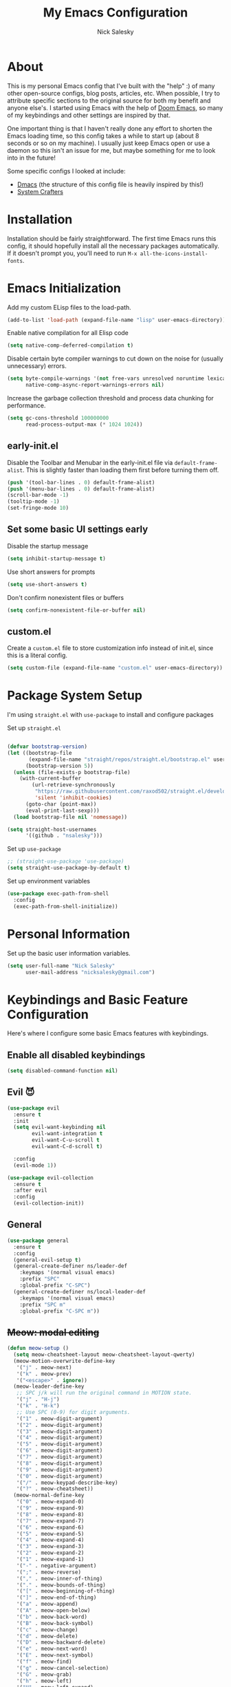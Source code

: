 #+title: My Emacs Configuration
#+author: Nick Salesky
#+PROPERTY: header-args:emacs-lisp :tangle init.el
#+STARTUP: overview

* About
This is my personal Emacs config that I've built with the "help" :) of many other open-source configs, blog posts, articles, etc. When possible, I try to attribute specific sections to the original source for both my benefit and anyone else's. I started using Emacs with the help of [[https://github.com/doomemacs/doomemacs][Doom Emacs]], so many of my keybindings and other settings are inspired by that.

One important thing is that I haven't really done any effort to shorten the Emacs loading time, so this config takes a while to start up (about 8 seconds or so on my machine). I usually just keep Emacs open or use a daemon so this isn't an issue for me, but maybe something for me to look into in the future!

Some specific configs I looked at include:

- [[https://github.com/dakra/dmacs][Dmacs]] (the structure of this config file is heavily inspired by this!)
- [[https://www.youtube.com/watch?v=SCPoF1PTZpI&t=896s][System Crafters]]

* Installation

Installation should be fairly straightforward. The first time Emacs runs this config, it should hopefully install all the necessary packages automatically. If it doesn't prompt you, you'll need to run ~M-x all-the-icons-install-fonts~.

* Emacs Initialization
Add my custom ELisp files to the load-path.
#+BEGIN_SRC emacs-lisp
(add-to-list 'load-path (expand-file-name "lisp" user-emacs-directory))
#+END_SRC 

Enable native compilation for all Elisp code
#+BEGIN_SRC emacs-lisp
(setq native-comp-deferred-compilation t)
#+END_SRC

Disable certain byte compiler warnings to cut down on the noise for (usually unnecessary) errors.

#+BEGIN_SRC emacs-lisp
(setq byte-compile-warnings '(not free-vars unresolved noruntime lexical make-local)
      native-comp-async-report-warnings-errors nil)
#+END_SRC 

Increase the garbage collection threshold and process data chunking for performance.

#+BEGIN_SRC emacs-lisp
(setq gc-cons-threshold 100000000
      read-process-output-max (* 1024 1024))
#+END_SRC 

** early-init.el
Disable the Toolbar and Menubar in the early-init.el file via ~default-frame-alist~. This is slightly faster than loading them first before turning them off.
#+BEGIN_SRC emacs-lisp :tangle early-init.el
(push '(tool-bar-lines . 0) default-frame-alist)
(push '(menu-bar-lines . 0) default-frame-alist)
(scroll-bar-mode -1)
(tooltip-mode -1)
(set-fringe-mode 10)
#+END_SRC

** Set some basic UI settings early  
Disable the startup message
#+BEGIN_SRC emacs-lisp
(setq inhibit-startup-message t)
#+END_SRC 

Use short answers for prompts
#+BEGIN_SRC emacs-lisp
(setq use-short-answers t)
#+END_SRC 

Don't confirm nonexistent files or buffers
#+BEGIN_SRC emacs-lisp
(setq confirm-nonexistent-file-or-buffer nil)
#+END_SRC 

** custom.el
Create a ~custom.el~ file to store customization info instead of init.el, since this is a literal config.

#+BEGIN_SRC emacs-lisp
(setq custom-file (expand-file-name "custom.el" user-emacs-directory))
#+END_SRC

* Package System Setup
I'm using =straight.el= with =use-package= to install and configure packages

Set up =straight.el=
#+BEGIN_SRC emacs-lisp

(defvar bootstrap-version)
(let ((bootstrap-file
       (expand-file-name "straight/repos/straight.el/bootstrap.el" user-emacs-directory))
      (bootstrap-version 5))
  (unless (file-exists-p bootstrap-file)
    (with-current-buffer
        (url-retrieve-synchronously
         "https://raw.githubusercontent.com/raxod502/straight.el/develop/install.el"
         'silent 'inhibit-cookies)
      (goto-char (point-max))
      (eval-print-last-sexp)))
  (load bootstrap-file nil 'nomessage))

(setq straight-host-usernames
      '((github . "nsalesky")))

#+END_SRC 

Set up =use-package=
#+BEGIN_SRC emacs-lisp
;; (straight-use-package 'use-package)
(setq straight-use-package-by-default t)
#+END_SRC 

Set up environment variables
#+BEGIN_SRC emacs-lisp
(use-package exec-path-from-shell
  :config
  (exec-path-from-shell-initialize))
#+END_SRC 

* Personal Information
Set up the basic user information variables.

#+BEGIN_SRC emacs-lisp
(setq user-full-name "Nick Salesky"
      user-mail-address "nicksalesky@gmail.com")
#+END_SRC 

* Keybindings and Basic Feature Configuration
Here's where I configure some basic Emacs features with keybindings.

** Enable all disabled keybindings
#+BEGIN_SRC emacs-lisp
(setq disabled-command-function nil)
#+END_SRC

** Evil 😈

#+BEGIN_SRC emacs-lisp
(use-package evil
  :ensure t
  :init
  (setq evil-want-keybinding nil
        evil-want-integration t
        evil-want-C-u-scroll t
        evil-want-C-d-scroll t)

  :config
  (evil-mode 1))

(use-package evil-collection
  :ensure t
  :after evil
  :config
  (evil-collection-init))
#+END_SRC

** General

#+BEGIN_SRC emacs-lisp
(use-package general
  :ensure t
  :config
  (general-evil-setup t)
  (general-create-definer ns/leader-def
    :keymaps '(normal visual emacs)
    :prefix "SPC"
    :global-prefix "C-SPC")
  (general-create-definer ns/local-leader-def
    :keymaps '(normal visual emacs)
    :prefix "SPC m"
    :global-prefix "C-SPC m"))
#+END_SRC

** +Meow: modal editing+

#+BEGIN_SRC emacs-lisp :tangle no
(defun meow-setup ()
  (setq meow-cheatsheet-layout meow-cheatsheet-layout-qwerty)
  (meow-motion-overwrite-define-key
   '("j" . meow-next)
   '("k" . meow-prev)
   '("<escape>" . ignore))
  (meow-leader-define-key
   ;; SPC j/k will run the original command in MOTION state.
   '("j" . "H-j")
   '("k" . "H-k")
   ;; Use SPC (0-9) for digit arguments.
   '("1" . meow-digit-argument)
   '("2" . meow-digit-argument)
   '("3" . meow-digit-argument)
   '("4" . meow-digit-argument)
   '("5" . meow-digit-argument)
   '("6" . meow-digit-argument)
   '("7" . meow-digit-argument)
   '("8" . meow-digit-argument)
   '("9" . meow-digit-argument)
   '("0" . meow-digit-argument)
   '("/" . meow-keypad-describe-key)
   '("?" . meow-cheatsheet))
  (meow-normal-define-key
   '("0" . meow-expand-0)
   '("9" . meow-expand-9)
   '("8" . meow-expand-8)
   '("7" . meow-expand-7)
   '("6" . meow-expand-6)
   '("5" . meow-expand-5)
   '("4" . meow-expand-4)
   '("3" . meow-expand-3)
   '("2" . meow-expand-2)
   '("1" . meow-expand-1)
   '("-" . negative-argument)
   '(";" . meow-reverse)
   '("," . meow-inner-of-thing)
   '("." . meow-bounds-of-thing)
   '("[" . meow-beginning-of-thing)
   '("]" . meow-end-of-thing)
   '("a" . meow-append)
   '("A" . meow-open-below)
   '("b" . meow-back-word)
   '("B" . meow-back-symbol)
   '("c" . meow-change)
   '("d" . meow-delete)
   '("D" . meow-backward-delete)
   '("e" . meow-next-word)
   '("E" . meow-next-symbol)
   '("f" . meow-find)
   '("g" . meow-cancel-selection)
   '("G" . meow-grab)
   '("h" . meow-left)
   '("H" . meow-left-expand)
   '("i" . meow-insert)
   '("I" . meow-open-above)
   '("j" . meow-next)
   '("J" . meow-next-expand)
   '("k" . meow-prev)
   '("K" . meow-prev-expand)
   '("l" . meow-right)
   '("L" . meow-right-expand)
   '("m" . meow-join)
   '("n" . meow-search)
   '("o" . meow-block)
   '("O" . meow-to-block)
   '("p" . meow-yank)
   ;; '("q" . meow-quit)
   '("Q" . meow-goto-line)
   '("r" . meow-replace)
   '("R" . meow-swap-grab)
   '("s" . meow-kill)
   '("S" . embrace-commander)
   '("t" . meow-till)
   '("u" . meow-undo)
   '("U" . meow-undo-in-selection)
   '("v" . meow-visit)
   '("w" . meow-mark-word)
   '("W" . meow-mark-symbol)
   '("x" . meow-line)
   '("X" . meow-goto-line)
   '("y" . meow-save)
   '("Y" . meow-sync-grab)
   '("z" . meow-pop-selection)
   '("'" . repeat)
   '("<escape>" . ignore)))

(use-package meow
  :config
  (meow-setup)
  (meow-global-mode 1)
  :hook
  (vterm-mode . (lambda () (meow-mode 0))))
#+END_SRC

** Embrace: surround
#+BEGIN_SRC emacs-lisp
(use-package embrace
  :straight (:type git :host github :repo "cute-jumper/embrace.el")
  ;; :bind (("C-M-s-#" . embrace-commander))
  :config
  (defun embrace-markdown-mode-hook ()
    (dolist (lst '((?* "*" . "*")
                   (?\ "\\" . "\\")
                   (?$ "$" . "$")
                   (?/ "/" . "/")))
      (embrace-add-pair (car lst) (cadr lst) (cddr lst))))
  (add-hook 'markdown-mode-hook 'embrace-markdown-mode-hook)
  (add-hook 'org-mode-hook 'embrace-org-mode-hook))
#+END_SRC

** Electric-pair-mode
Disable ~electric-pair-mode~ for a select subset of modes. 

#+BEGIN_SRC emacs-lisp
(electric-pair-mode 1)
(setq electric-pair-inhibit-predicate
      (lambda (char)
        (member major-mode '(org-mode))))
#+END_SRC

** Disable ESC ESC ESC

#+BEGIN_SRC emacs-lisp
(global-unset-key (kbd "ESC ESC"))
#+END_SRC

** Replace selected text
Enable =delete-selection-mode= so that if there is a marked region, typing in text replaces it

#+BEGIN_SRC emacs-lisp
(delete-selection-mode 1)
#+END_SRC

** Indentation: spaces, not tabs!
Set up the indentation behavior. I took this basic configuration from [[https://dougie.io/emacs/indentation/]]

#+begin_src emacs-lisp

;; Set the default tab settings
(setq-default tab-width 4)
(setq-default indent-tabs-mode nil)
(setq-default c-basic-offset 4)
(setq-default python-indent-offset 4)

;; Make the backspace properly erase the whole tab instead of removing
;; 1 space at a time
(setq backward-delete-char-untabify-method 'hungry)

#+end_src

** Files
Keybindings for working with files.

#+BEGIN_SRC emacs-lisp

;; Keep track of recently-opened files
(recentf-mode 1)
(setq recentf-max-menu-items 25)
(setq recentf-max-saved-items 25)
(global-set-key (kbd "C-x C-r") 'consult-recent-file)

(ns/leader-def
  "." '(find-file :which-key "find file")
  "f" '(:ignore t :which-key "files")
  "fs" '(find-file :which-key "find file")
  "fr" '(consult-recent-file :which-key "find recent file"))
#+END_SRC

** Buffers
#+BEGIN_SRC emacs-lisp
(ns/leader-def
  "," '(consult-buffer :which-key "select buffer")
  "b" '(:ignore t :which-key "buffers")
  "bb" '(consult-buffer :which-key "select buffer"))
#+END_SRC

** Windows
Keybindings for operating windows.

#+BEGIN_SRC emacs-lisp
(use-package ace-window
  :bind ("M-o" . ace-window))
#+END_SRC

** Eval
#+BEGIN_SRC emacs-lisp
(ns/leader-def
  "e" '(:ignore t :which-key "eval")
  "el" '(eval-last-sexp :which-key "eval last sexpr")
  "ed" '(eval-defun :which-key "eval defun")
  "e:" '(eval-expression :which-key "eval expression"))
#+END_SRC

** Dumb-jump

#+BEGIN_SRC emacs-lisp
(use-package hydra)

(use-package dumb-jump
  :config
  (defhydra dumb-jump-hydra (:color blue :columns 3)
    "Dumb Jump"
    ("j" dumb-jump-go "Go")
    ("o" dumb-jump-go-other-window "Other window")
    ("e" dumb-jump-go-prefer-external "Go external")
    ("x" dumb-jump-go-prefer-external-other-window "Go external other window")
    ("i" dumb-jump-go-prompt "Prompt")
    ("l" dumb-jump-quick-look "Quick look")
    ("b" dumb-jump-back "Back"))
  (keymap-global-set "M-g j" 'dumb-jump-hydra/body))
#+END_SRC

* Configure builtin/core Emacs packages
** Saveplace: Remember your location in a file
#+BEGIN_SRC emacs-lisp

(use-package saveplace
  :unless noninteractive
  :config
  (setq save-place-limit 1000)
  (save-place-mode))

#+END_SRC 

** Savehist: Keep track of minibuffer history
#+BEGIN_SRC emacs-lisp

(use-package savehist
  :unless noninteractive
  :defer 1
  :config
  (setq savehist-additional-variables '(compile-command kill-ring regexp-search-ring))
  (savehist-mode 1))

#+END_SRC 

#+RESULTS:

** Time
#+BEGIN_SRC emacs-lisp

;; (use-package time
;;   :defer t
;;   :config
;;   (setq display-time-24hr-format nil))

;; TODO look into displaying the current time in the modeline


#+END_SRC 

** Global-auto-revert-mode
Auto-revert all buffers by default

#+BEGIN_SRC emacs-lisp
(global-auto-revert-mode 1)
#+END_SRC

** Backup and auto-save files
Put all backup and auto-save files in subfolders of the Emacs directory instead of littering the filesystem with them, including for Tramp sessions.
I got the basic code for this from [[https://emacs.stackexchange.com/questions/33/put-all-backups-into-one-backup-folder]]

#+BEGIN_SRC emacs-lisp
(let ((backup-dir (concat user-emacs-directory "backups"))
      (auto-saves-dir (concat user-emacs-directory "auto-saves")))
  (dolist (dir (list backup-dir auto-saves-dir))
    (when (not (file-directory-p dir))
      (make-directory dir t)))
  (setq backup-directory-alist `(("." . ,backup-dir))
        auto-save-file-name-transforms `((".*" ,auto-saves-dir t))
        tramp-backup-directory-alist `((".*" . ,backup-dir))
        tramp-auto-save-directory auto-saves-dir))

(setq backup-by-copying t   ; Don't delink hardlinks
      delete-old-versions t ; Clean up the backups
      version-control t     ; Use version numbers on backups
      kept-new-versions 2   ; Keep some new versions of backups
      kept-old-versions 1)  ; Keep some old backups too

(setq backup-directory-alist
      `(("." . ,(concat user-emacs-directory "backups/"))))
#+END_SRC

** +Emacs-async: Run asynchronous processes+
#+BEGIN_SRC emacs-lisp :tangle no
(use-package async)
#+END_SRC

** Winner-mode: undo/redo window configuration changes
| Command     | Keybinding | Description                               |
|-------------+------------+-------------------------------------------|
| ~winner-undo~ | C-c left   | Undo the most recent window config change |
| ~winner-redo~ | C-c right  | Redo the most recent window config change |

#+BEGIN_SRC emacs-lisp
(winner-mode 1)
#+END_SRC

* UI
Set up all the fancy user-interface elements to make Emacs look nice.

** Basic Emacs appearance settings
Set the window title to display the current file and major mode.

#+BEGIN_SRC emacs-lisp
;; (setq-default frame-title-format '("%b [%m]"))
(setq-default frame-title-format '("GNU Emacs"))
#+END_SRC 


Enable global visual line mode to wrap lines properly.

#+BEGIN_SRC emacs-lisp
(global-visual-line-mode 1)
#+END_SRC 

Enable line numbers globally for most modes, except the ones explicitly disabled.

#+BEGIN_SRC emacs-lisp

;; Enable line numbers
(column-number-mode)
;; (global-display-line-numbers-mode t)

;; Disable line numbers for some modes
(dolist (mode
         '(prog-mode-hook
           markdown-mode-hook
        ))
(add-hook mode (lambda () (display-line-numbers-mode 1))))

#+END_SRC 

** Diminish: keeping the modeline uncluttered
#+BEGIN_SRC emacs-lisp
(use-package diminish
  :init
  (diminish 'buffer-face-mode)
  (diminish 'visual-line-mode)
  (diminish 'abbrev))
#+END_SRC 

** Fonts
Set up the fonts for text rendering, pretty self explanatory :)

Here are my current font settings
#+BEGIN_SRC emacs-lisp
(defvar ns/default-font "JetBrainsMono Nerd Font"
  "My custom default font choice.")

(defvar ns/fixed-pitch-font "JetBrainsMono Nerd Font"
  "My custom fixed pitch font choice.")

(defvar ns/variable-pitch-font "JetBrainsMono Nerd Font"
  "My custom variable pitch font choice.")

(custom-set-faces
 `(default ((t (:family ,ns/default-font :slant normal :weight regular :height 120 :width normal :foundry "JB  "))))
 `(fixed-pitch ((t (:family ,ns/fixed-pitch-font :height 120))))
 `(variable-pitch ((t (:family ,ns/variable-pitch-font)))))
#+END_SRC  

Also install helpful icons useful for a ton of packages to add more visual detail. *NOTE* you'll have to run ~M-x all-the-icons-install-fonts~ in order to, well, install the fonts!

#+BEGIN_SRC emacs-lisp
(use-package all-the-icons)
#+END_SRC 

** Theme
Give Emacs a nice color scheme! Other themes that I like include:
- doom-palenight
- doom-shades-of-purple
- doom-flatwhite
- doom-tomorrow-day
- mindre-theme

#+BEGIN_SRC emacs-lisp
(use-package doom-themes
  :config
  (load-theme 'doom-moonlight t))

(use-package ef-themes
  :config
  (setq ef-themes-headings ; read the manual's entry or the doc string
      '((0 . (variable-pitch light 1.9))
        (1 . (variable-pitch light 1.8))
        (2 . (variable-pitch regular 1.7))
        (3 . (variable-pitch regular 1.6))
        (4 . (variable-pitch regular 1.5))
        (5 . (variable-pitch 1.4)) ; absence of weight means `bold'
        (6 . (variable-pitch 1.3))
        (7 . (variable-pitch 1.2))
        (t . (variable-pitch 1.1))))
  (setq ef-themes-to-toggle '(ef-summer ef-cherie)
        ef-themes-mixed-fonts t
        ef-themes-variable-pitch-ui t))
  
  ;; (ef-themes-select 'ef-summer))

(use-package modus-themes)
  ;; :init
  ;; (setq modus-themes-mode-line '(moody)))
  ;; :config
  ;; (load-theme 'modus-vivendi t))

#+END_SRC

** Modeline
I use ~doom-modeline~ to manage my modeline.

#+BEGIN_SRC emacs-lisp
(use-package doom-modeline
  :init
  (setq doom-modeline-height 35
        doom-modeline-support-imenu t)
  (doom-modeline-mode 1))

;; (use-package moody
;;   :custom
;;   (x-underline-at-descent-line t)
;;   :config
;;   (moody-replace-mode-line-buffer-identification)
;;   (moody-replace-vc-mode)
;;   (moody-replace-eldoc-minibuffer-message-function))
#+END_SRC 

** Dashboard
I like having a nice dashboard when Emacs loads in order to remember what I was last working on and (eventually!) view my ~org-agenda~ for the day. Maybe one day I'll revert to just a scratch buffer like others, but I'm sticking with this for now!

#+BEGIN_SRC emacs-lisp

;; Necessary for dashboard in order to get nice seperators between sections
(use-package page-break-lines)

(use-package dashboard
    :custom
    (dashboard-image-banner-max-width 256)
    (dashboard-startup-banner (expand-file-name "emacs.png" user-emacs-directory))
    (dashboard-center-content t)
    (dashboard-set-heading-icons t)
    (dashboard-set-file-icons t)
    (dashboard-projects-backend 'project-el)
    ;; (dashboard-projects-switch-function 'projectile-persp-switch-project)
    (dashboard-items '((recents . 5)
                          (projects . 5)
                          (agenda . 5)))
    (initial-buffer-choice (lambda () (get-buffer-create "*dashboard*")))
    ;; :hook (after-init-hook . dashboard-refresh-buffer)
    :config
    (dashboard-setup-startup-hook))

#+END_SRC

** Smooth Scrolling
Make Emacs scroll more consistently with a small margin at the bottom.

#+BEGIN_SRC emacs-lisp

(pixel-scroll-mode)
(setq scroll-margin 5)

#+END_SRC 

** Helpful
Make the Emacs help pages more "helpful".

#+begin_src emacs-lisp
(use-package helpful
  :bind
  (("C-h f" . helpful-callable)
   ("C-h v" . helpful-variable)
   ("C-h k" . helpful-key)))
#+end_src

** Hl-todo: Highlight and navigate TODO keywords

#+BEGIN_SRC emacs-lisp
(use-package hl-todo
  :config
  (global-hl-todo-mode))
#+END_SRC

** Transparent Frame
Creates a handy little function to toggle a semi-transparent window frame either for aeshetics or to view another window underneath Emacs.

#+BEGIN_SRC emacs-lisp
(defun ns/toggle-window-transparency ()
  "Toggle transparency."
  (interactive)
  (let ((alpha-transparency 90))
    (if (equal alpha-transparency (frame-parameter nil 'alpha-background))
        (set-frame-parameter nil 'alpha-background 100)
      (set-frame-parameter nil 'alpha-background alpha-transparency))))

;; Make the frame transparent when launched
;; (ns/toggle-window-transparency)
#+END_SRC

** Discover.el

#+BEGIN_SRC emacs-lisp
(use-package discover)
#+END_SRC

* Minibuffer
Sets up minibuffer completion with Vertico.

** Vertico
#+BEGIN_SRC emacs-lisp
(use-package vertico
  :init
  (vertico-mode))
#+END_SRC 

** Consult: add helpful functions with completion

#+BEGIN_SRC emacs-lisp
(use-package consult
  :bind
  (;; C-c bindings
   ("C-c h" . consult-history)
   ("C-c m" . consult-mode-command)
   ("C-c k" . consult-kmacro)
   ; M-g bindings
   ("M-g g" . consult-goto-line)
   ("M-g M-g" . consult-goto-line)

   ; Buffers
   ("C-x b" . consult-buffer)
   ("C-x 4 b" . consult-buffer-otther-window)
   ("C-x p b" . consult-project-buffer)

   ; Random
   ("C-x r b" . consult-bookmark)
   ("M-y" . consult-yank-pop)

   ; Special search bindings
   ("C-c q" . consult-line)
   ("C-c w" . consult-ripgrep)
   
   ; M-s bindings (search-map)
   ("M-s d" . consult-find)
   ("M-s r" . consult-ripgrep)
   ("M-s l" . consult-line)
   ("M-s L" . consult-line-multi)
   ("M-s k" . consult-keep-lines)
   ("M-s u" . consult-focus-lines)

   ; Isearch integration
   ("M-s e" . consult-isearch-history)
   :map isearch-mode-map
   ("M-e" . consult-isearch-history)
   ("M-s e" . consult-isearch-history)
   ("M-s l" . consult-line)
   ("M-s L" . consult-line-multi)

   ; Minibuffer history
   :map minibuffer-local-map
   ("M-s" . consult-history)
   ("M-r" . consult-history))

  :general
  (ns/leader-def
    "s" '(:ignore t :which-key "search")
    "sr" '(consult-ripgrep :which-key "ripgrep")
    "sl" '(consult-line :which-key "line search"))

  :init
  (setq consult-narrow-key (kbd "<"))

  ;; Projectile
  ;; (autoload 'projectile-project-root "projectile")
  ;; (setq consult-project-function (lambda (_) (projectile-project-root)))

  ;; Project.el
  (setq consult-project-function #'consult--default-project-function))
#+END_SRC 

** Orderless: match the different parts of completion candidates

#+BEGIN_SRC emacs-lisp

(use-package orderless
  :custom
  (completion-styles '(orderless basic))
  (completion-category-overrides '(
                                   (file (styles basic partial-completion))
                                   (eglot (styles orderless)))))

#+END_SRC 

** Marginalia: decorate minibuffer completion candidates

#+BEGIN_SRC emacs-lisp
(use-package marginalia
  :bind
  (:map minibuffer-local-map
        ("M-A" . marginalia-cycle))
  :custom
  (marginalia-align 'right)
  :init
  (marginalia-mode)
  :config
  (setq marginalia-command-categories
        (append '((projectile-find-file . project-file)
                  (projectile-find-dir . project-file)
                  (projectile-switch-project . file))
                marginalia-command-categories)))
#+END_SRC

** All-the-icons-completion: add icons to completion candidates

#+BEGIN_SRC emacs-lisp

(use-package all-the-icons-completion
  :after (marginalia all-the-icons)
  :hook (marginalia-mode . all-the-icons-completion-marginalia-setup)
  :init
  (all-the-icons-completion-mode))

#+END_SRC 

** Embark

#+BEGIN_SRC emacs-lisp

(use-package embark
  ;; TODO: set up bindings for embark-act and embark-dwim
  :bind
  (("C-." . embark-act)
   ("M-." . embark-dwim))

  :config

  ;; Hide the mode line for Embark buffers
  (add-to-list 'display-buffer-alist
               '("\\`\\*Embark Collect \\(Live\\|Completions\\)\\*"
                 nil
                 (window-parameters (mode-line-format . none)))))

(use-package embark-consult
  :after (embark consult)
  :demand t
  :hook
  (embark-collect-mode . consult-preview-at-point-mode))

#+END_SRC 

* Editor
** Aggressive-indent: Always keep code properly indented
#+BEGIN_SRC emacs-lisp

(use-package aggressive-indent
  :hook
  (emacs-lisp-mode-hook . aggressive-indent-mode))

#+END_SRC 

** Rainbow-delimiters: Different color for each parenthesis level

Give parenthases rainbow coloring depending on their nested level in all programming modes.

#+BEGIN_SRC emacs-lisp
(use-package rainbow-delimiters
    :hook (prog-mode . rainbow-delimiters-mode))
#+END_SRC 

** YASnippet: Create common snippets
Add various templates to Emacs.

#+BEGIN_SRC emacs-lisp
(use-package yasnippet
  :diminish yas-minor-mode
  :config
  (yas-global-mode))
#+END_SRC

** Which-key: List commands for current prefix
#+begin_src emacs-lisp
(use-package which-key
  :init (which-key-mode)
  :diminish which-key-mode
  :config
  (setq which-key-idle-delay 0.3))
#+end_src

** Olivetti: Centered document editing

#+BEGIN_SRC emacs-lisp
(use-package olivetti
  :custom
  (olivetti-body-width 110)
  (olivetti-style t))
  ;; :hook
  ;; (org-mode . olivetti-mode))
#+END_SRC

** Iedit: Simple multi-cursor editing

#+BEGIN_SRC emacs-lisp
(use-package iedit
  :bind
  ("C-;" . iedit-mode))
#+END_SRC

** TRAMP: Edit remote files

#+BEGIN_SRC emacs-lisp
(setq tramp-default-method "ssh") ;; Use SSH by default for remote files
#+END_SRC

** expand-region
#+BEGIN_SRC emacs-lisp
(use-package expand-region
  :bind
  ("C-=" . er/expand-region))
#+END_SRC

** mwim
#+BEGIN_SRC emacs-lisp
(use-package mwim
  :bind
  ("C-a" . mwim-beginning)
  ("C-e" . mwim-end))
#+END_SRC

* Email
** +Basic configuration+
Taken from [[https://firminmartin.com/en/posts/2020/10/read_email_in_emacs_with_notmuch/]]

#+BEGIN_SRC emacs-lisp :tangle no
(setq mail-user-agent 'message-user-agent
      user-mail-address "nicksalesky@gmail.com"
      user-full-name "Nicholas Salesky"
      )
#+END_SRC

** +smtpmail-multi+
#+BEGIN_SRC emacs-lisp :tangle no
(use-package smtpmail-multi
  :config
  (setq smtpmail-multi-accounts
        '((gmail-main . ("nicksalesky@gmail.com" "smtp.gmail.com" 587 "nicksalesky@gmail.com" nil nil nil nil))))

  (setq smtpmail-multi-associations
        '(("nicksalesky@gmail.com" gmail-main)))

  (setq smtpmail-multi-default-account 'gmail-main)
  (setq message-send-mail-function 'smtpmail-multi-send-it)

  (setq smtpmail-debug-info t)
  (setq smtpmail-debug-verbose t)

  (when (>= emacs-major-version 25)
    (setq smtpmail-local-domain (car (split-string (shell-command-to-string "hostname -f"))))))
#+END_SRC 

** +notmuch-el+
#+BEGIN_SRC emacs-lisp :tangle no
(use-package notmuch
  :bind
  ("C-c b" . notmuch)
  :hook
  (notmuch-show . variable-pitch-mode)
  :custom
  (notmuch-search-oldest-first nil)
  (notmuch-kill-buffer-on-exit t))
#+END_SRC

** +auth-source-pass+
Make Emacs read credentials through ~pass~

#+BEGIN_SRC emacs-lisp :tangle no
(use-package auth-source-pass
  :diminish t
  :config
  (auth-source-pass-enable))
#+END_SRC 

* Spell checker
** +Flyspell+
#+BEGIN_SRC emacs-lisp :tangle no
(use-package flyspell
  :hook ((prog-mode . flyspell-prog-mode)
        ((org-mode markdown-mode) . flyspell-mode)))
#+END_SRC 

** +Flyspell-correct: Show list of correct spelling suggestions+

#+BEGIN_SRC emacs-lisp :tangle no
(use-package flyspell-correct
  :after (flyspell)
  :bind
  (:map flyspell-mode-map
        ("C-;" . flyspell-correct-wrapper)))
#+END_SRC 

* Project Management
Tools to distinguish projects and quickly navigate inside projects and between them.

** Dired

#+BEGIN_SRC emacs-lisp
(use-package dired
  :straight nil
  :custom
  (dired-kill-when-opening-new-dired-buffer t))
#+END_SRC

** Bufler.el: a butler for your buffers

#+BEGIN_SRC emacs-lisp
(use-package bufler
  :init
  (bufler-mode))
#+END_SRC

** +Projectile+
#+begin_src emacs-lisp :tangle no
(use-package projectile
  :diminish projectile-mode
  :config (projectile-mode)
  ;; :custom ((projectile-completion-system 'ivy))
  :bind-keymap
  ("C-c p" . projectile-command-map)
  :init
  ;(when (file-directory-p "~/Documents")
    ;(setq projectile-project-search-path '("~/Documents")))
  (setq projectile-switch-project-action #'magit-status
        projectile-completion-system 'default))

;; (use-package consult-projectile)

(use-package ripgrep)
#+end_src

** Tab-bar-mode

#+BEGIN_SRC emacs-lisp
(use-package tab-bar
  :straight nil
  :init
  (tab-bar-mode)
  :custom
  (tab-bar-show nil))
#+END_SRC 

* Version Control
** Magit
#+begin_src emacs-lisp
(use-package magit)
#+end_src

** Forge: issue GitHub pull requests and more

#+BEGIN_SRC emacs-lisp
;; (use-package forge
;;   :after magit)
;; TODO set up personal access token personal to work with pull requests from Emacs  :after magit)
#+END_SRC  

* Org Mode
** Basic config
The very basics for Org-mode, setting up fonts and basic visual features.

#+begin_src emacs-lisp

(defun ns/org-mode-setup ()
  (org-indent-mode)
  (diminish 'org-indent-mode)
  (variable-pitch-mode 1)
  (visual-line-mode 1))

;; Org Mode
(use-package org
  :straight (:type built-in)
  :bind
  ("C-c l" . org-store-link)
  :hook (org-mode . ns/org-mode-setup)
  :config
  :custom
  (org-ellipsis "…")
  (org-pretty-entities t)
  (org-pretty-entities-include-sub-superscripts nil)
  (org-hide-emphasis-markers t)

  (org-use-property-inheritance t)

  (org-directory "~/Documents/notes")
  (org-default-notes-file "~/Documents/notes/notes.org")

  (org-src-tab-acts-natively t)
  (org-src-preserve-indentation t)

  :general
  (:keymaps 'org-mode-map :states '(normal emacs visual)
    "SPC m t" '(org-babel-tangle :which-key "Tangle current file")))
  

#+end_src

** Org-appear: auto-reveal emphasis markers at point

#+BEGIN_SRC emacs-lisp
(use-package org-appear
  :straight (org-appear :type git :host github :repo "awth13/org-appear")
  :hook (org-mode . org-appear-mode))
#+END_SRC 

** Configure Babel
#+begin_src emacs-lisp
(org-babel-do-load-languages 'org-babel-load-languages
    '((emacs-lisp . t)
      (python . t)
      (clojure . t)
      (C . t)
      ;; (cpp . t)
      (shell . t)
      (eshell . t)
      (java . t)
      (js . t)
      (ruby . t)
      (sql . t)))

(setq org-confirm-babel-evaluate nil)
#+end_src

** Org-agenda and org-capture
Here's where I set up my agenda system. I like to keep an inbox file where I can quickly capture new items without thinking about them and then organize them into my main agenda file later when I have time. My agenda system was directly inspired by [[https://www.labri.fr/perso/nrougier/GTD/index.html][nrougier]] and https://daryl.wakatara.com/emacs-gtd-flow-evolved

*** Basic agenda settings
#+BEGIN_SRC emacs-lisp
(setq
 org-agenda-files (directory-files-recursively "~/Documents/notes/" "\\.org$")

 org-agenda-todo-ignore-scheduled 'all
 org-agenda-todo-ignore-deadlines 'all
 org-agenda-todo-ignore-with-date 'all
 org-agenda-tags-todo-honor-ignore-options t

 org-todo-keywords '((sequence "TODO(t)" "WIP(w!)" "HOLD(h!)" "|" "DONE(d!)" "KILL(k!)"))

 org-log-done 'time    ; log the time when a task is *DONE*
 org-log-reschedule 'time
 org-log-redeadline 'time

 org-agenda-deadline-leaders '("DUE:       " "In %3d d.: " "%2d d. ago: ")
 org-agenda-scheduled-leaders '("DO:       " "Sched. %2dx: ")

 org-agenda-sticky t
 org-agenda-dim-blocked-tasks nil
 org-agenda-time-grid (quote
                       ((daily today remove-match)
                        (800 1200 1600 2000)
                        "......" "----------------")))
      
      ;org-agenda-hide-tags-regexp "."     ; hide all tags in the agenda

(add-to-list 'org-tags-exclude-from-inheritance "project")
(add-to-list 'org-tags-exclude-from-inheritance "rez")
#+END_SRC 

*** Agenda Views
~TODO~: Need to find a better way to organize this into the ~org-agenda~ section even though it depends on ~org-roam~.

#+BEGIN_SRC emacs-lisp
;; (require 'cl)
(defun cmp-date-property-stamp (prop)
  "Compare two `org-mode' agenda entries, `A' and `B', by some date property.
If a is before b, return -1. If a is after b, return 1. If they
are equal return nil."
  (lexical-let ((prop prop))
	#'(lambda (a b)

		(let* ((a-pos (get-text-property 0 'org-marker a))
			   (b-pos (get-text-property 0 'org-marker b))
			   (a-date (or (org-entry-get a-pos prop)
						   (format "<%s>" (org-read-date t nil "now"))))
			   (b-date (or (org-entry-get b-pos prop)
						   (format "<%s>" (org-read-date t nil "now"))))
			   (cmp (compare-strings a-date nil nil b-date nil nil))
			   )
		  (if (eq cmp t) nil (signum cmp))
		  ))))

(with-eval-after-load "org-roam"
  ;; Got this from https://d12frosted.io/posts/2021-01-16-task-management-with-roam-vol5.html
  (defun ns/org-roam-files-by-tag (tag)
    "Finds the org roam files with the given TAG."
    (seq-uniq
     (seq-map
      #'car
      (org-roam-db-query
       [:select [nodes:file]
                :from tags
                :left-join nodes
                :on (= tags:node_id nodes:id)
                :where (= tag $s1)]
       tag))))

  (setq org-agenda-custom-commands
        '(
          ("r" "Resonance Cal" tags "Type={.}"
	       ((org-agenda-files (ns/org-roam-files-by-tag "rez"))
	        (org-overriding-columns-format
		     "%35Item %Type %Start %Fin %Rating")
	        (org-agenda-cmp-user-defined
		     (cmp-date-property-stamp "Start"))
	        (org-agenda-sorting-strategy
		     '(user-defined-down))
            (org-agenda-overriding-header "C-u r to re-run Type={.}")
            (org-agenda-mode-hook
	         (lambda ()
	           (visual-line-mode -1)
	           (setq truncate-lines 1)
	           (setq display-line-numbers-offset -1)
	           (display-line-numbers-mode 1)))
	        (org-agenda-view-columns-initially t)))
          ("u" "Super view"
           ((agenda "" ((org-agenda-span 'day)
                        (org-agenda-overriding-header "Time-Sensitive")
                        (org-super-agenda-groups
                         '(
                           (:discard (:todo ("DONE")))
                           (:name "Today"
                                  :tag ("bday" "ann" "hols" "cal" "today")
                                  :scheduled today
                                  :time-grid t
                                  ;; :todo ("WIP" "TODO")
                                  :order 0)
                           ;; (:name "Due Today"
                           ;;        :deadline today
                           ;;        :order 2)
                           ;; (:name "Overdue"
                           ;;        :deadline past)
                           ;; (:name "Reschedule"
                           ;;        :scheduled past)
                           (:name "Personal"
                                  :tag "perso")
                           (:name "School"
                                  :tag "school")
                           (:name "Work"
                                  :tag "work")))))
                           ;; (:name "Due Soon"
                           ;;        :deadline future
                           ;;        :scheduled future)
                           ;; ))))
            (tags
             (concat "w" (format-time-string "%V"))
             ((org-agenda-overriding-header
               (concat "Todos Week " (format-time-string "%V")))
              (org-super-agenda-groups
               '(
                 (:discard (:deadline t))
                 (:discard (:scheduled t))
                 (:discard (:todo ("DONE")))
                 (:name "Someday" :tag "someday")
                 (:name "Personal"
                        :and (:tag "perso" :not (:tag "someday")))
                 (:name "School"
                        :and (:tag "school" :not (:tag "someday")))
                 (:name "Work"
                        :and (:tag "work" :not (:tag "someday")))
                 ))))))
          ("t" "Todo View"
           (
            (todo "" ((org-agenda-overriding-header "")
                      (org-super-agenda-groups
                       '(
                         (:auto-category t :order 9)
                         )))))))))
#+END_SRC

*** org-super-agenda

#+BEGIN_SRC emacs-lisp 
(use-package org-super-agenda
  :after org-agenda
  :init
  ;; (setq org-agenda-skip-scheduled-if-done t
  ;;       org-agenda-skip-deadline-if-done t
  ;;       org-agenda-include-deadlines t
  ;;       org-agenda-block-separator nil
  ;;       org-agenda-compact-blocks t
  ;;       org-agenda-start-day nil
  ;;       org-agenda-span 1
  ;;       org-agenda-start-on-weekday nil)
  :config
  (org-super-agenda-mode))

#+END_SRC 
 
*** Keybindings
Define a keybinding for =org-capture= and opening up the =org-agenda=

#+BEGIN_SRC emacs-lisp
(keymap-global-set "C-c c" 'org-capture)
(keymap-global-set "C-c a" 'org-agenda)
#+END_SRC

Since the list of ~org-agenda-files~ is initialized statically when Emacs restarts, tasks added to a new org roam dailies file might not show up in the current session unless they're manually added in.

#+BEGIN_SRC emacs-lisp
(defun ns/org-agenda-reload-files ()
  (interactive)
  (message "Reloading agenda files")
  (setq org-agenda-files (directory-files-recursively "~/Documents/notes/" "\\.org$")))

(keymap-global-set "C-c r" 'ns/org-agenda-reload-files)
#+END_SRC

** Org-present

#+BEGIN_SRC emacs-lisp

(defun ns/org-present-begin ()
  (setq-local ns/olivetti-mode-enabled (bound-and-true-p olivetti-mode)) ;; remember if olivetti was already enabled or not
  (olivetti-mode 1)                                                      ;; enable olivetti-mode regardless

  ;; Tweak the font sizes
  (setq-local face-remapping-alist '((default (:height 1.5) variable-pitch)
                                     (header-line (:height 4.0) variable-pitch)
                                     (org-document-title (:height 1.75) org-document-title)
                                     (org-code (:height 1.55) org-code)
                                     (org-verbatim (:height 1.55) org-verbatim)
                                     (org-block (:height 1.25) org-block)
                                     (org-block-begin-line (:height 0.7) org-block)))

  ;; Set a blank header line string to create some blank space at the top
  (setq-local header-line-format " ")

  (message "Starting presentation. Good luck!"))

(defun ns/org-present-end ()
  (unless (symbol-value 'ns/olivetti-mode-enabled)
    (olivetti-mode 0))                                                   ;; disable olivetti-mode only if it wasn't open before the presentation

  ;; Reset the font customizations
  (setq-local face-remapping-alist '((default variable-pitch default)))

  ;; Reset the header line back to nothing
  (setq-local header-line-format nil)

  (message "Ending presentation. Nice job!"))

(use-package org-present
  :config
  (add-hook 'org-present-mode-hook 'ns/org-present-begin)
  (add-hook 'org-present-mode-quit-hook 'ns/org-present-end))

#+END_SRC 

** +Org-modern+
Give Org-mode documents some extra visual polish.

#+BEGIN_SRC emacs-lisp :tangle no

;; (use-package org-modern
;;   :config
;;   (global-org-modern-mode))
;;     :config
;;     (add-hook 'org-mode-hook #'org-modern-mode)
;;     (add-hook 'org-agenda-finalize #'org-modern-agenda))

#+END_SRC

* Note Taking
** Org-roam

#+BEGIN_SRC emacs-lisp
(use-package emacsql-sqlite-builtin)

(use-package org-roam
  :diminish
  :bind
  (:prefix-map ns/notes-prefix-map
               :prefix "C-c n"
               ("l" . org-roam-buffer-toggle)
               ("f" . org-roam-node-find)
               ("g" . org-roam-graph)
               ("i" . org-roam-node-insert)
               ("c" . org-roam-capture)
               ;; Dailies
               ("d" . org-roam-dailies-goto-today)
               ("j" . org-roam-dailies-capture-today))
  :custom
  (org-roam-directory (file-truename "~/Documents/notes/"))
  (org-roam-file-extensions '("org" "md"))
  (org-roam-dailies-directory "logs")
  (org-roam-database-connector 'sqlite-builtin)
  (org-roam-capture-templates
   '(("d" "default" plain (file "~/Documents/notes/capture-templates/default.org")
      :target (file "${slug}.org")
      :unnarrowed t)
     ("r" "Rez" plain (file "~/Documents/notes/capture-templates/rez.org")
      :target (file "${slug}.org")
      :unnarrowed t)
     ("p" "Project" plain (file "~/Documents/notes/capture-templates/project.org")
      :target (file "${slug}.org")
      :unnarrowed t)
     ("7" "Weekly" plain (file "~/Documents/notes/capture-templates/weekly.org")
      :target (file "logs/${slug}.org")
      :unnarrowed t)))
  (org-roam-dailies-capture-templates
      '(("d" "default" plain
         (file "~/Documents/notes/capture-templates/daily.org")
         :target (file "%<%Y-%m-%d>.org"))))
  :init
  (setq org-roam-v2-ack t)
  :config
  (setq org-roam-node-display-template (concat "${title:*} " (propertize "${tags:10}" 'face 'org-tag)))
  (org-roam-db-autosync-enable))
(require 'org-roam) ;; Force org-roam to load
#+END_SRC

** consult-org-roam
#+BEGIN_SRC emacs-lisp
(use-package consult-org-roam
  :diminish
  :after org-roam
  :init
  (require 'consult-org-roam)
  (consult-org-roam-mode 1)
  :custom
  (consult-org-roam-grep-func #'consult-ripgrep)
  (consult-org-roam-buffer-narrow-key ?r)
  (consult-org-roam-buffer-after-buffers nil)
  :config
  ;; Eventually suppress previewing for certain functions
  (consult-customize
   consult-org-roam-forward-links
   :preview-key (kbd "M-."))
  :bind
  ;; Define some convenient keybindings as an addition
  ("C-c n f" . consult-org-roam-file-find)
  ("C-c n b" . consult-org-roam-backlinks)
  ("C-c n l" . consult-org-roam-forward-links)
  ("C-c n s" . consult-org-roam-search))
#+END_SRC

** Org-roam-ui
#+BEGIN_SRC emacs-lisp
(use-package org-roam-ui
  :straight
    (:host github :repo "org-roam/org-roam-ui" :branch "main" :files ("*.el" "out"))
    :after org-roam
;;  :hook (after-init . org-roam-ui-mode)
    :custom
    (org-roam-ui-sync-theme t)
    (org-roam-ui-follow t)
    (org-roam-ui-update-on-save t)
    (org-roam-ui-open-on-start t))
#+END_SRC

* Shells/Terminal Emulators
** with-editor-async-shell-command
#+BEGIN_SRC emacs-lisp
(keymap-global-set "M-&" 'with-editor-async-shell-command)
#+END_SRC

** Vterm
#+BEGIN_SRC emacs-lisp
(use-package vterm
  :straight nil
  :custom
  (vterm-shell "fish")
  (vterm-max-scrollback 10000))

(use-package multi-vterm
  :bind
  (:prefix-map ns/multi-vterm-prefix-map
               :prefix "C-c v"
               ("v" . multi-vterm)
               ("C-p" . multi-vterm-prev)
               ("p" . multi-vterm-prev)
               ("C-n" . multi-vterm-next)
               ("n" . multi-vterm-next)
               ("t" . multi-vterm-dedicated-toggle)
               ("p" . multi-vterm-project)
               ("r" . multi-vterm-rename-buffer))
  :general
  (ns/leader-def
    "v" '(:ignore t :which-key "terminal")
    "vv" '(multi-vterm :which-key "open new term")
    "vp" '(multi-vterm-prev :which-key "prev term")
    "vn" '(multi-vterm-next :which-key "next term")
    "vr" '(multi-vterm-rename-buffer :which-key "rename term")))
#+END_SRC 

* Programming
** General Tools
*** LSP: Language-server protocols

#+begin_src emacs-lisp
;; (use-package lsp-mode
;;     :commands (lsp lsp-deferred)
;;     :custom
;;     (lsp-keymap-prefix "C-c l")
;;     (lsp-enable-which-key-integration t)
;;     (lsp-lens-enable t)
;;     (lsp-signature-auto-activate nil)
;;     (lsp-ui-doc-mode t))
;;     :custom

;;     ;; Enable/disable type hints as you type for Rust
;;     (lsp-rust-analyzer-server-display-inlay-hints t)
;;     (lsp-rust-analyzer-display-lifetime-elision-hints-enable "skip_trivial")
;;     (lsp-rust-analyzer-display-chaining-hints nil)
;;     (lsp-rust-analyzer-display-lifetime-elision-hints-use-parameter-names nil)
;;     (lsp-rust-analyzer-display-closure-return-type-hints t)
;;     (lsp-rust-analyzer-display-parameter-hints t)
;;     (lsp-rust-analyzer-display-reborrow-hints nil))

;; ;; (use-package lsp-ivy)

;; (use-package lsp-ui
;;     :hook (lsp-mode . lsp-ui-mode)
;;     :custom
;;     (lsp-ui-peek-always-show t)
;;     (lsp-ui-sideline-show-hover t)
;;     (lsp-ui-doc-position 'bottom)
;;     (lsp-ui-doc-enable nil))

#+end_src
 
*** Treesitter

#+BEGIN_SRC emacs-lisp
(setq treesit-language-source-alist
   '((bash "https://github.com/tree-sitter/tree-sitter-bash")
     (cmake "https://github.com/uyha/tree-sitter-cmake")
     (css "https://github.com/tree-sitter/tree-sitter-css")
     (elisp "https://github.com/Wilfred/tree-sitter-elisp")
     (go "https://github.com/tree-sitter/tree-sitter-go")
     (html "https://github.com/tree-sitter/tree-sitter-html")
     (javascript "https://github.com/tree-sitter/tree-sitter-javascript" "master" "src")
     (json "https://github.com/tree-sitter/tree-sitter-json")
     (make "https://github.com/alemuller/tree-sitter-make")
     (markdown "https://github.com/ikatyang/tree-sitter-markdown")
     (python "https://github.com/tree-sitter/tree-sitter-python")
     (rust "https://github.com/tree-sitter/tree-sitter-rust")
     (toml "https://github.com/tree-sitter/tree-sitter-toml")
     (tsx "https://github.com/tree-sitter/tree-sitter-typescript" "master" "tsx/src")
     (typescript "https://github.com/tree-sitter/tree-sitter-typescript" "master" "typescript/src")
     (yaml "https://github.com/ikatyang/tree-sitter-yaml")))

(customize-set-variable 'treesit-font-lock-level 4)
#+END_SRC

**** treesit-auto: install Treesitter grammars automatically

#+BEGIN_SRC emacs-lisp :tangle no
(use-package treesit-auto
  :straight (:type git :host github :repo "renzmann/treesit-auto")
  :custom
  (treesit-auto-install 'prompt)
  :config
  (global-treesit-auto-mode))
#+END_SRC

*** Company: Auto completion
A good code-completion package. I might consider switching to Corfu at some point.

#+begin_src emacs-lisp

;; (use-package company
;;     :hook (prog-mode . company-mode)
;;     :bind (:map company-active-map
;;         ("<tab>" . company-complete-selection))
;;         ;; (:map lsp-mode-map
;;         ;; ("<tab>" . company-indent-or-complete-common))
;;     :custom
;;     (company-minimum-prefix-length 1)
;;     (company-idle-delay 0.0))

;; ;; Adds colors and icons to company-mode
;; (use-package company-box
;;     :hook (company-mode . company-box-mode))

#+end_src

*** Eglot: Language-server protocols

#+BEGIN_SRC emacs-lisp
(use-package eglot
  :bind
  (:prefix-map ns/eglot-actions-map
               :prefix "C-c e"
               ("a" . eglot-code-actions)
               ("f" . eglot-format-buffer))
  :custom
  (eglot-events-buffer-size 0) ; Disable the events buffer for performance
  (eglot-send-changes-idle-time 0.5)

  ;; TODO: (hopefully) temporary hack for Treesitter support
  :hook
  (eglot-managed-mode . eglot-inlay-hints-mode)
  :config
  (add-to-list 'eglot-server-programs
               '(python-ts-mode . ("pylsp")))
  (add-to-list 'eglot-server-programs
               `(rustic-mode . ("/home/nsalesky/.rustup/toolchains/stable-x86_64-unknown-linux-gnu/bin/rust-analyzer"
                                :initializationOptions
                                (:procMacro (:attributes (:enable t)
                                                         :enable t)
                                 :cargo (:buildScripts (:enable t))
                                 :diagnostics (:disabled ["unresolved-proc-macro"
                                                          "unresolved-macro-call"])))))
  (add-to-list 'eglot-server-programs
               '(svelte-mode . ("svelteserver" "--stdio"))))
#+END_SRC 

*** Corfu: Completion at point

Configure the ~corfu~ completion-at-point package. This configuration was inspired by the official documentation and [[https://kristofferbalintona.me/posts/202202270056/][here]].

#+BEGIN_SRC emacs-lisp
(use-package corfu
  :straight (corfu :files (:defaults "extensions/*")
                   :includes (corfu-info corfu-history))
  :bind
  (:map corfu-map
        ("C-n" . corfu-next)
        ("C-p" . corfu-previous)
        ("<escape>" . corfu-quit)
        ("C-g" . corfu-quit)
        ("<return>" . corfu-insert)
        ("M-d" . corfu-show-documentation)
        ("M-l" . corfu-show-location))

  :custom
  (corfu-auto t)
  (corfu-auto-prefix 3) ; Minimum length of prefix for auto-complete
  (corfu-auto-delay 0) ; Immediately start auto-completion

  (corfu-popupinfo-delay 0)

  (corfu-min-width 80) ; Min width of popup, I like to have it consistent
  (corfu-max-width corfu-min-width) ; Always have the same width
  (corfu-count 14) ; Max number of candidates to show
  (corfu-scroll-margin 4)
  ;; (corfu-cycle nil)

  ;; (corfu-quit-at-boundary nil)
  ;; (corfu-seperator ?\s)            ; Use space
  ;; (corfu-quit-no-match 'seperator) ; Don't quit if there is 'corfu-seperator' inserted
  ;; (corfu-quit-no-match t)
  (corfu-preview-current 'insert)  ; Preview first candidate
  (corfu-preselect-first t)        ; Preselect first candidate?

  ;; Enable indentation+completion using the TAB key instead of M-TAB
  (tab-always-indent 'complete)
  ;; (completion-cycle-threshold nil)

  (corfu-excluded-modes '(eshell-mode))

  :init
  (global-corfu-mode)
  (corfu-popupinfo-mode))

;; Example 4: Define a defensive Dabbrev Capf, which accepts all inputs.  If you
;; use Corfu and `corfu-auto=t', the first candidate won't be auto selected even
;; if `corfu-preselect=first'. You can use this instead of `cape-dabbrev'.
(defun my-cape-dabbrev-accept-all ()
  (cape-wrap-accept-all #'cape-dabbrev))

(use-package cape
  :init
  (add-to-list 'completion-at-point-functions #'my-cape-dabbrev-accept-all))
  

(use-package kind-icon
  :custom
  (kind-icon-default-face 'corfu-default)
  :config
  (add-to-list 'corfu-margin-formatters #'kind-icon-margin-formatter))
#+END_SRC 

*** Eldoc-box: move eldoc into child frames
#+BEGIN_SRC emacs-lisp
(use-package eldoc-box
  :hook
  (eglot-managed-mode . eldoc-box-hover-mode))
#+END_SRC 

*** Format All The Code: Simple code formatting
A simple code formatting system for a ton of languages.

#+begin_src emacs-lisp

(use-package format-all)
  ;:hook
  ;(prog-mode . format-all-mode)

#+end_src

*** Flymake
#+BEGIN_SRC emacs-lisp
(use-package flymake
  :bind
  (:map flymake-mode-map
        ("M-p" . flymake-goto-prev-error)
        ("M-n" . flymake-goto-next-error)))
#+END_SRC 

*** +Breadcrumb: header line for project structure+
#+BEGIN_SRC emacs-lisp :tangle no
(use-package breadcrumb
  :straight (:type git :host github :repo "joaotavora/breadcrumb")
  :hook (prog-mode . breadcrumb-local-mode))
#+END_SRC

*** Verb

#+BEGIN_SRC emacs-lisp
(use-package verb
  :after (org)
  :config
  (define-key org-mode-map (kbd "C-c C-r") verb-command-map))
#+END_SRC

*** ws-butler
#+BEGIN_SRC emacs-lisp
(use-package ws-butler
  :diminish ws-butler-mode
  :hook
  (prog-mode . ws-butler-mode))
#+END_SRC

*** imenu-list

#+BEGIN_SRC emacs-lisp
(use-package imenu-list)
#+END_SRCp

*** RE-Builder
A pretty useful tool for debugging regular expressions. I use the ~string~ mode so that I don't have to backslash the backslashes.

#+BEGIN_SRC emacs-lisp
(use-package re-builder
  :custom
  (reb-re-syntax 'string))
#+END_SRC 

** Languages
*** YAML
#+BEGIN_SRC emacs-lisp

(use-package yaml-mode
  :mode "\\.yml\\'")

#+END_SRC 

*** C/C++
#+begin_src emacs-lisp

;; (add-hook 'c-mode-hook 'lsp)
;; (add-hook 'c++-mode-hook 'lsp)
(add-hook 'c-mode-hook 'eglot-ensure)
(add-hook 'c++-mode-hook 'eglot-ensure)

#+end_src

*** Docker
Adds syntax highlighting and other small features for ~Dockerfile~ files.

#+BEGIN_SRC emacs-lisp

;; (use-package dockerfile-mode
;;   :mode "Dockerfile\\'")

#+END_SRC 

*** Clojure

#+BEGIN_SRC emacs-lisp
(defun ns/setup-cider-format-hook
    ()
  (add-hook 'before-save-hook 'cider-format-buffer nil t))

(use-package clojure-mode
  :mode "\\.clj\\'")

(use-package cider
  :hook
  (clojure-mode . ns/setup-cider-format-hook)
  (clojurescript-mode . ns/setup-cider-format-hook)
  (clojurec-mode . ns/setup-cider-format-hook))
#+END_SRC 

*** GLSL: OpenGL shaders

#+BEGIN_SRC emacs-lisp

(use-package glsl-mode
  :mode ("\\.glsl\\'" "\\.vert\\'" "\\.frag\\'" "\\.geom\\'"))

#+END_SRC

*** Go
#+BEGIN_SRC emacs-lisp
(use-package go-mode
  :mode "\\.go\\'"
  :hook (go-mode . eglot-ensure))
#+END_SRC 

*** LaTeX
Recompile LaTeX documents automatically when saved. 

#+BEGIN_SRC emacs-lisp
(defun ns/compile-tex-doc ()
  "Asynchronously compile the current tex buffer to a pdf."
  (start-process "pdflatex" nil "pdflatex" (buffer-file-name)))
  ;; (async-shell-command (concat "pdflatex " (buffer-file-name))))

(use-package tex-mode
  :hook (latex-mode . (lambda () (add-hook 'after-save-hook #'ns/compile-tex-doc nil t))))
#+END_SRC

*** Markdown
#+BEGIN_SRC emacs-lisp
(use-package markdown-mode
  :mode "\\.md\\'")
#+END_SRC 

*** Nix
#+BEGIN_SRC emacs-lisp
(use-package nix-mode
  :mode "\\.nix\\'")
#+END_SRC

*** Protobuf
#+BEGIN_SRC emacs-lisp
(use-package protobuf-mode
  :mode "\\.proto\\'")
#+END_SRC

*** Python
#+BEGIN_SRC emacs-lisp
(use-package python-mode
  :hook (python-mode . eglot-ensure)
  ;; :hook (python-mode . (lambda ()
                         ;; (eglot-ensure)
                         ;; (setq tab-width 4)))
  :custom
  (python-shell-interpreter "python3")
  :config
  (setq python-ts-mode-hook python-mode-hook))
#+END_SRC

*** Svelte
#+BEGIN_SRC emacs-lisp
(define-derived-mode svelte-mode
  web-mode "Svelte"
  "Major mode for Svelte.")

(use-package svelte-mode :straight nil
  :hook (svelte-mode . eglot-ensure)
  :mode "\\.svelte\\'")
#+END_SRC

*** Typescript

#+begin_src emacs-lisp :results output
(use-package typescript-mode
  :mode ("\\.ts\\'" "\\.tsx\\'" "\\.js\\'" "\\.jsx\\'")
  :hook (typescript-mode . eglot-ensure)
  :config
  (setq typescript-indent-level 4))

;; (defun tide-completion-at-point ()
;;   (let ((prefix (progn (looking-back "[a-zA-Z_$]\*" 50 t) (match-string 0))))
;;     (tide-command:completions
;;      prefix
;;      `(lambda (response)
;;         (completion-in-region (- (point) (length ',prefix)) (point)
;;                               (loop for completion in response
;;                                     if (string-prefix-p ',prefix completion)
;;                                     collect completion))))))

;; (defun ns/setup-tide-mode ()
;;   (interactive)
;;   (tide-setup)
;;   (tide-hl-identifier-mode +1)
;;   (add-hook 'before-save-hook #'tide-format-before-save nil t)
;;   (add-hook 'completion-at-point-functions #'tide-completion-at-point nil t))
;;   ;; (add-hook 'completion-at-point-functions (cape-company-to-capf #'company-tide) nil t))

;; (use-package tide
;;   :after web-mode
;;   :init
;;   :hook
;;   (typescript-mode . ns/setup-tide-mode)
;;   :custom
;;   (tide-format-options '(:insertSpaceAfterFunctionKeywordForAnonymousFunctions t :placeOpenBraceOnNewLineForFunctions nil)))
  ;; (tide-completion-setup-company-backend t))

#+end_src

*** Ruby

#+BEGIN_SRC emacs-lisp

(use-package ruby-mode
  :hook (ruby-mode . eglot-ensure))

(use-package inf-ruby) ;; Interact with a Ruby REPL

#+END_SRC

*** Rust
Inspired by https://robert.kra.hn/posts/2021-02-07_rust-with-emacs/
Eglot ~rust-analyzer~ configuration provided by https://gist.github.com/casouri/0ad2c6e58965f6fd2498a91fc9c66501

Most Rustic keybindings begin with =C-c C-c=

#+begin_src emacs-lisp

;; (defun ns/setup-eglot-rust ()
;;   (setq-local eglot-workspace-configuration
;;               '(:rust-analyzer
;;                 (:procMacro (:attributes (:enable t)
;;                                          :enable t)
;;                             :cargo (:buildScripts (:enable t))
;;                             :diagnostics (:disabled ["unresolved-proc-macro"
;;                                                      "unresolved-macro-call"])))))

;; (defclass eglot-rust-analyzer (eglot-lsp-server) ()
;;   :documentation "A custom class for rust-analyzer.")

;; (cl-defmethod eglot-initialization-options ((server eglot-rust-analyzer))
;;   eglot-workspace-configuration)

(use-package rustic
  :custom
  (rustic-lsp-client 'eglot)
  (rustic-format-on-save t)
  :hook
  (rustic-mode . (lambda () (flycheck-mode -1)))
  (rustic-mode . eglot-ensure))
#+end_src

*** Web
Editing in a mixed-language web format.

#+BEGIN_SRC emacs-lisp
;; (defun ns/toggle-web-mode ()
;;   "Toggles web-mode on or off, switching back to the previous major mode when disabled."
;;   (interactive)
;;   (if (eq 'web-mode major-mode)
;;       (funcall (symbol-value 'ns/prev-major-mode))
;;     (progn
;;       ;; (setq-local ns/prev-major-mode major-mode)
;;       (set (make-local-variable 'ns/prev-major-mode) major-mode)
;;       (web-mode))))

(use-package web-mode
    :commands (web-mode)
    :mode (("\\.html" . web-mode)
            ("\\.htm" . web-mode)
            ;; ("\\.tsx\\'" . web-mode)
            ;; ("\\.jsx\\'" . web-mode)
            ("\\.mustache\\'" . web-mode)
            ("\\.phtml\\'" . web-mode)
            ("\\.as[cp]x\\'" . web-mode)
            ("\\.erb\\'" . web-mode)
            ("\\.sgml\\'" . web-mode)
            ("\\.svelte\\'" . web-mode)))
    ;; :bind
    ;; ("C-c h" . ns/toggle-web-mode))
#+END_SRC 

* Utilities
** Visit Important files
A little transient function for visiting my common files that aren't accessible through ~org-roam~.

#+BEGIN_SRC emacs-lisp

(require 'transient)

(define-prefix-command 'ns/files-map)
(keymap-global-set "C-c f" 'ns/files-map)

(transient-define-prefix ns/visit-note-transient ()
  "Visit common note files."
  ["Visit common note files"
   ["Agenda"
    ("a" "agenda.org" (lambda () (interactive) (find-file (expand-file-name "agenda.org" org-directory))))
    ("p" "projects.org" (lambda () (interactive) (find-file (expand-file-name "projects.org" org-directory))))
    ("i" "inbox.org" (lambda () (interactive) (find-file (expand-file-name "inbox.org" org-directory))))
    ]
   ["Config"
    ("c" "config.org" (lambda () (interactive) (find-file (expand-file-name "config.org" user-emacs-directory))))
    ("I" "init.el" (lambda () (interactive) (find-file (expand-file-name "init.el" user-emacs-directory))))
    ]
   ])

(define-key 'ns/files-map (kbd "f") 'ns/visit-note-transient)

#+END_SRC
** Open file as superuser

#+BEGIN_SRC emacs-lisp
(defun ns/sudo-find-file (filename)
  (interactive "F")
  (find-file (concat "/sudo::"
                     (expand-file-name filename))))
#+END_SRC

* Documents
** PDFs

#+BEGIN_SRC emacs-lisp
(use-package tablist)

(use-package pdf-tools
  :straight nil
  :config
  (pdf-loader-install))
#+END_SRC

Extends ~saveplace-mode~ with support for PDFs using ~pdf-tools~
#+BEGIN_SRC emacs-lisp
(use-package saveplace-pdf-view)
#+END_SRC
 
